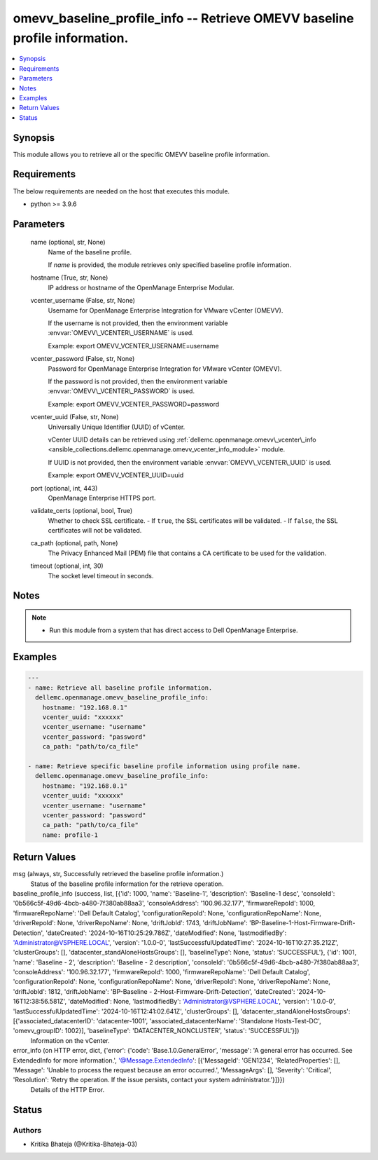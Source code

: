 .. _omevv_baseline_profile_info_module:


omevv_baseline_profile_info -- Retrieve OMEVV baseline profile information.
===========================================================================

.. contents::
   :local:
   :depth: 1


Synopsis
--------

This module allows you to retrieve all or the specific OMEVV baseline profile information.



Requirements
------------
The below requirements are needed on the host that executes this module.

- python \>= 3.9.6



Parameters
----------

  name (optional, str, None)
    Name of the baseline profile.

    If :emphasis:`name` is provided, the module retrieves only specified baseline profile information.


  hostname (True, str, None)
    IP address or hostname of the OpenManage Enterprise Modular.


  vcenter_username (False, str, None)
    Username for OpenManage Enterprise Integration for VMware vCenter (OMEVV).

    If the username is not provided, then the environment variable :envvar:`OMEVV\_VCENTER\_USERNAME` is used.

    Example: export OMEVV\_VCENTER\_USERNAME=username


  vcenter_password (False, str, None)
    Password for OpenManage Enterprise Integration for VMware vCenter (OMEVV).

    If the password is not provided, then the environment variable :envvar:`OMEVV\_VCENTER\_PASSWORD` is used.

    Example: export OMEVV\_VCENTER\_PASSWORD=password


  vcenter_uuid (False, str, None)
    Universally Unique Identifier (UUID) of vCenter.

    vCenter UUID details can be retrieved using :ref:`dellemc.openmanage.omevv\_vcenter\_info <ansible_collections.dellemc.openmanage.omevv_vcenter_info_module>` module.

    If UUID is not provided, then the environment variable :envvar:`OMEVV\_VCENTER\_UUID` is used.

    Example: export OMEVV\_VCENTER\_UUID=uuid


  port (optional, int, 443)
    OpenManage Enterprise HTTPS port.


  validate_certs (optional, bool, True)
    Whether to check SSL certificate. - If :literal:`true`\ , the SSL certificates will be validated. - If :literal:`false`\ , the SSL certificates will not be validated.


  ca_path (optional, path, None)
    The Privacy Enhanced Mail (PEM) file that contains a CA certificate to be used for the validation.


  timeout (optional, int, 30)
    The socket level timeout in seconds.





Notes
-----

.. note::
   - Run this module from a system that has direct access to Dell OpenManage Enterprise.




Examples
--------

.. code-block:: yaml+jinja

    
    ---
    - name: Retrieve all baseline profile information.
      dellemc.openmanage.omevv_baseline_profile_info:
        hostname: "192.168.0.1"
        vcenter_uuid: "xxxxxx"
        vcenter_username: "username"
        vcenter_password: "password"
        ca_path: "path/to/ca_file"

    - name: Retrieve specific baseline profile information using profile name.
      dellemc.openmanage.omevv_baseline_profile_info:
        hostname: "192.168.0.1"
        vcenter_uuid: "xxxxxx"
        vcenter_username: "username"
        vcenter_password: "password"
        ca_path: "path/to/ca_file"
        name: profile-1



Return Values
-------------

msg (always, str, Successfully retrieved the baseline profile information.)
  Status of the baseline profile information for the retrieve operation.


baseline_profile_info (success, list, [{'id': 1000, 'name': 'Baseline-1', 'description': 'Baseline-1 desc', 'consoleId': '0b566c5f-49d6-4bcb-a480-7f380ab88aa3', 'consoleAddress': '100.96.32.177', 'firmwareRepoId': 1000, 'firmwareRepoName': 'Dell Default Catalog', 'configurationRepoId': None, 'configurationRepoName': None, 'driverRepoId': None, 'driverRepoName': None, 'driftJobId': 1743, 'driftJobName': 'BP-Baseline-1-Host-Firmware-Drift-Detection', 'dateCreated': '2024-10-16T10:25:29.786Z', 'dateModified': None, 'lastmodifiedBy': 'Administrator@VSPHERE.LOCAL', 'version': '1.0.0-0', 'lastSuccessfulUpdatedTime': '2024-10-16T10:27:35.212Z', 'clusterGroups': [], 'datacenter_standAloneHostsGroups': [], 'baselineType': None, 'status': 'SUCCESSFUL'}, {'id': 1001, 'name': 'Baseline - 2', 'description': 'Baseline - 2 description', 'consoleId': '0b566c5f-49d6-4bcb-a480-7f380ab88aa3', 'consoleAddress': '100.96.32.177', 'firmwareRepoId': 1000, 'firmwareRepoName': 'Dell Default Catalog', 'configurationRepoId': None, 'configurationRepoName': None, 'driverRepoId': None, 'driverRepoName': None, 'driftJobId': 1812, 'driftJobName': 'BP-Baseline - 2-Host-Firmware-Drift-Detection', 'dateCreated': '2024-10-16T12:38:56.581Z', 'dateModified': None, 'lastmodifiedBy': 'Administrator@VSPHERE.LOCAL', 'version': '1.0.0-0', 'lastSuccessfulUpdatedTime': '2024-10-16T12:41:02.641Z', 'clusterGroups': [], 'datacenter_standAloneHostsGroups': [{'associated_datacenterID': 'datacenter-1001', 'associated_datacenterName': 'Standalone Hosts-Test-DC', 'omevv_groupID': 1002}], 'baselineType': 'DATACENTER_NONCLUSTER', 'status': 'SUCCESSFUL'}])
  Information on the vCenter.


error_info (on HTTP error, dict, {'error': {'code': 'Base.1.0.GeneralError', 'message': 'A general error has occurred. See ExtendedInfo for more information.', '@Message.ExtendedInfo': [{'MessageId': 'GEN1234', 'RelatedProperties': [], 'Message': 'Unable to process the request because an error occurred.', 'MessageArgs': [], 'Severity': 'Critical', 'Resolution': 'Retry the operation. If the issue persists, contact your system administrator.'}]}})
  Details of the HTTP Error.





Status
------





Authors
~~~~~~~

- Kritika Bhateja (@Kritika-Bhateja-03)

